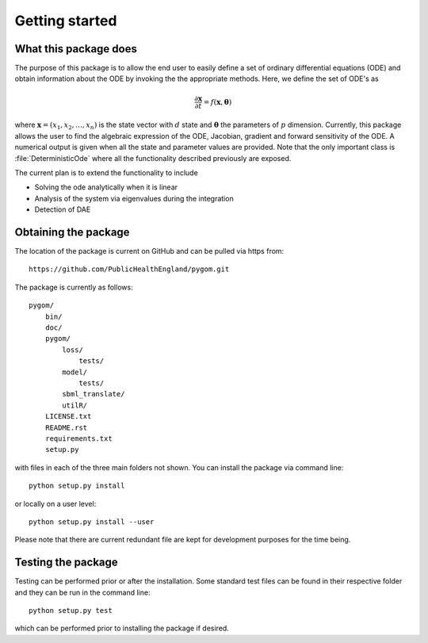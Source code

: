 .. _getting_started:

***************
Getting started
***************

.. _package-purpose:

What this package does
======================

The purpose of this package is to allow the end user to easily define a set of
ordinary differential equations (ODE) and obtain information about the ODE by
invoking the the appropriate methods.  Here, we define the set of ODE's
as

.. math::
    \frac{\partial \mathbf{x}}{\partial t} = f(\mathbf{x},\boldsymbol{\theta})

where :math:`\mathbf{x} = \left(x_{1},x_{2},\ldots,x_{n}\right)` is the state
vector with :math:`d` state and :math:`\boldsymbol{\theta}` the parameters of
:math:`p` dimension.  Currently, this package allows the user to find the
algebraic expression of the ODE, Jacobian, gradient and forward sensitivity of
the ODE.  A numerical output is given when all the state and parameter values
are provided.   Note that the only important class is :file:`DeterministicOde` 
where all the functionality described previously are exposed.

The current plan is to extend the functionality to include

* Solving the ode analytically when it is linear

* Analysis of the system via eigenvalues during the integration

* Detection of DAE


.. _installing-docdir:

Obtaining the package
=====================

The location of the package is current on GitHub and can be pulled via https
from::

    https://github.com/PublicHealthEngland/pygom.git

The package is currently as follows::

  pygom/
      bin/
      doc/
      pygom/
          loss/
              tests/
          model/
              tests/
          sbml_translate/
          utilR/
      LICENSE.txt
      README.rst
      requirements.txt
      setup.py

with files in each of the three main folders not shown.  You can install the
package via command line::

    python setup.py install

or locally on a user level::

    python setup.py install --user

Please note that there are current redundant file are kept for development
purposes for the time being.

.. _testing-the-package:

Testing the package
===================

Testing can be performed prior or after the installation.  Some standard test
files can be found in their respective folder and they can be run in the command
line::

    python setup.py test

which can be performed prior to installing the package if desired.
